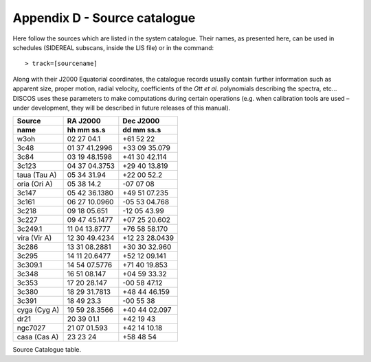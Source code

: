 .. _E_Appendix-D-Source-catalogue:

*****************************
Appendix D - Source catalogue
*****************************

Here follow the sources which are listed in the system catalogue. 
Their names, as presented here, can be used in schedules (SIDEREAL subscans, 
inside the LIS file) or in the command:: 

    > track=[sourcename]

Along with their J2000 Equatorial coordinates, the catalogue records usually 
contain further information such as apparent size, proper motion, radial 
velocity, coefficients of the *Ott et al.* polynomials describing the spectra, 
etc… DISCOS uses these parameters to make computations during certain 
operations (e.g. when calibration tools are used – under development, they 
will be described in future releases of this manual).


.. tabularcolumns:: |l|l|l|

================  =============  =================
Source            RA J2000       Dec J2000
----------------  -------------  -----------------
name              hh mm ss.s     dd mm ss.s
================  =============  ================= 
w3oh              02 27 04.1     +61 52 22
3c48              01 37 41.2996  +33 09 35.079
3c84              03 19 48.1598  +41 30 42.114
3c123             04 37 04.3753  +29 40 13.819
taua (Tau A)      05 34 31.94	  +22 00 52.2
oria (Ori A)      05 38 14.2     -07 07 08
3c147             05 42 36.1380  +49 51 07.235
3c161             06 27 10.0960  -05 53 04.768
3c218             09 18 05.651   -12 05 43.99
3c227             09 47 45.1477  +07 25 20.602
3c249.1           11 04 13.8777  +76 58 58.170
vira (Vir A)      12 30 49.4234  +12 23 28.0439
3c286             13 31 08.2881  +30 30 32.960
3c295             14 11 20.6477  +52 12 09.141
3c309.1           14 54 07.5776  +71 40 19.853
3c348             16 51 08.147   +04 59 33.32
3c353             17 20 28.147   -00 58 47.12
3c380             18 29 31.7813  +48 44 46.159
3c391             18 49 23.3     -00 55 38
cyga (Cyg A)      19 59 28.3566  +40 44 02.097
dr21              20 39 01.1     +42 19 43
ngc7027           21 07 01.593   +42 14 10.18
casa (Cas A)      23 23 24       +58 48 54 
================  =============  =================
 
Source Catalogue table. 